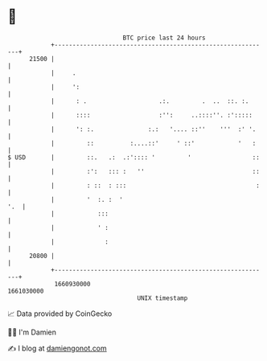 * 👋

#+begin_example
                                   BTC price last 24 hours                    
               +------------------------------------------------------------+ 
         21500 |                                                            | 
               |     .                                                      | 
               |     ':                                                     | 
               |      : .                    .:.         .  ..  ::. :.      | 
               |      ::::                   :'':     ..::::''. :':::::     | 
               |      ': :.               :.:   '.... ::''    '''  :' '.    | 
               |         ::          :....::'     ' ::'            '   :    | 
   $ USD       |         ::.   .:  .:':::: '         '                 ::   | 
               |         :':   ::: :   ''                              ::   | 
               |         : ::  : :::                                    :   | 
               |         '  :. :  '                                     '.  | 
               |            :::                                             | 
               |            ' :                                             | 
               |              :                                             | 
         20800 |                                                            | 
               +------------------------------------------------------------+ 
                1660930000                                        1661030000  
                                       UNIX timestamp                         
#+end_example
📈 Data provided by CoinGecko

🧑‍💻 I'm Damien

✍️ I blog at [[https://www.damiengonot.com][damiengonot.com]]
